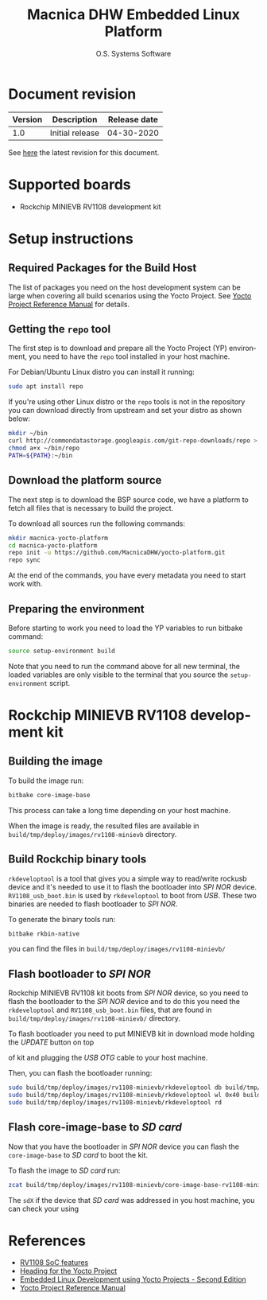 #+STARTUP: indent
#+LANGUAGE: en
#+TITLE: Macnica DHW Embedded Linux Platform
#+AUTHOR: O.S. Systems Software
#+EMAIL: contato@ossystems.com.br
#+LATEX_CLASS: article
#+OPTIONS: date:nil

* Document revision
| Version | Description     | Release date |
|---------+-----------------+--------------|
|     1.0 | Initial release |   04-30-2020 |
|---------+-----------------+--------------|

See [[https://github.com/MacnicaDHW/meta-macnica/blob/master/docs/documentation.org][here]] the latest revision for this document.

* Supported boards
- Rockchip MINIEVB RV1108 development kit

* Setup instructions
** Required Packages for the Build Host
The list of packages you need on the host development system can be large when
covering all build scenarios using the Yocto Project. See [[https://www.yoctoproject.org/docs/3.1/ref-manual/ref-manual.html#detailed-supported-distros][Yocto Project Reference Manual]]
for details.

** Getting the ~repo~ tool
The first step is to download and prepare all the Yocto Project (YP)
environment, you need to have the ~repo~ tool installed in your host machine.

For Debian/Ubuntu Linux distro you can install it running:
#+BEGIN_SRC bash
  sudo apt install repo
#+END_SRC

If you're using other Linux distro or the ~repo~ tools is not in the repository
you can download directly from upstream and set your distro as shown below:

#+BEGIN_SRC bash
  mkdir ~/bin
  curl http://commondatastorage.googleapis.com/git-repo-downloads/repo > ~/bin/repo
  chmod a+x ~/bin/repo
  PATH=${PATH}:~/bin
#+END_SRC

** Download the platform source
The next step is to download the BSP source code, we have a platform to fetch
all files that is necessary to build the project.

To download all sources run the following commands:
#+BEGIN_SRC bash
  mkdir macnica-yocto-platform
  cd macnica-yocto-platform
  repo init -u https://github.com/MacnicaDHW/yocto-platform.git
  repo sync
#+END_SRC

At the end of the commands, you have every metadata you need to start work with.

** Preparing the environment
Before starting to work you need to load the YP variables to run bitbake
command:
#+BEGIN_SRC bash
  source setup-environment build
#+END_SRC

Note that you need to run the command above for all new terminal, the loaded
variables are only visible to the terminal that you source the ~setup-environment~
script.

* Rockchip MINIEVB RV1108 development kit
** Building the image
To build the image run:
#+BEGIN_SRC bash
  bitbake core-image-base
#+END_SRC

This process can take a long time depending on your host machine.

When the image is ready, the resulted files are available in
~build/tmp/deploy/images/rv1108-minievb~ directory.

** Build Rockchip binary tools
~rkdeveloptool~ is a tool that gives you a simple way to read/write rockusb device
and it's needed to use it to flash the bootloader into /SPI NOR/
device. ~RV1108_usb_boot.bin~ is used by ~rkdeveloptool~ to boot from /USB/. These two
binaries are needed to flash bootloader to /SPI NOR/.

To generate the binary tools run:
#+BEGIN_SRC bash
  bitbake rkbin-native
#+END_SRC

you can find the files in ~build/tmp/deploy/images/rv1108-minievb/~

** Flash bootloader to /SPI NOR/
Rockchip MINIEVB RV1108 kit boots from /SPI NOR/ device, so you need to flash the
bootloader to the /SPI NOR/ device and to do this you need the ~rkdeveloptool~ and
~RV1108_usb_boot.bin~ files, that are found in
~build/tmp/deploy/images/rv1108-minievb/~ directory.

To flash bootloader you need to put MINIEVB kit in download mode holding the /UPDATE/ button on top

of kit and plugging the /USB/ /OTG/ cable to your host machine.

Then, you can flash the bootloader running:
#+ATTR_LATEX: :options basicstyle=\ttfamily\scriptsize
#+BEGIN_SRC bash
  sudo build/tmp/deploy/images/rv1108-minievb/rkdeveloptool db build/tmp/deploy/images/rv1108-minievb/RV1108_usb_boot.bin
  sudo build/tmp/deploy/images/rv1108-minievb/rkdeveloptool wl 0x40 build/tmp/deploy/images/rv1108-minievb/u-boot.img
  sudo build/tmp/deploy/images/rv1108-minievb/rkdeveloptool rd
#+END_SRC

** Flash core-image-base to /SD card/
Now that you have the bootloader in /SPI NOR/ device you can flash the ~core-image-base~ to /SD card/ to boot the kit.

To flash the image to /SD card/ run:
#+BEGIN_SRC bash
zcat build/tmp/deploy/images/rv1108-minievb/core-image-base-rv1108-minievb.wic.gz | sudo dd of=/dev/sdX bs=4M
#+END_SRC

The ~sdX~ if the device that /SD card/ was addressed in you host machine, you can check your using

* References
- [[http://rockchip.wikidot.com/rk1108][RV1108 SoC features]]
- [[https://github.com/CollaborativeWritersHub/heading-for-the-yocto-project/releases/download/18.10.0/Heading-for-the-Yocto-Project.pdf][Heading for the Yocto Project]]
- [[https://www.amazon.com/dp/B0751HKPB4][Embedded Linux Development using Yocto Projects - Second Edition]]
- [[https://www.yoctoproject.org/docs/3.1/ref-manual/ref-manual.html#detailed-supported-distros][Yocto Project Reference Manual]]
